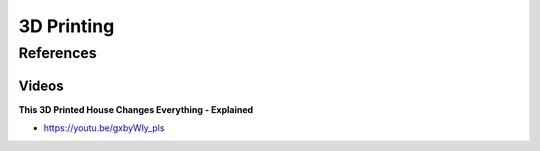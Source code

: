 .. _Ta7XInJ9gS:

=======================================
3D Printing
=======================================

References
=======================================

Videos
---------------------------------------

**This 3D Printed House Changes Everything - Explained**

- https://youtu.be/gxbyWly_pls

